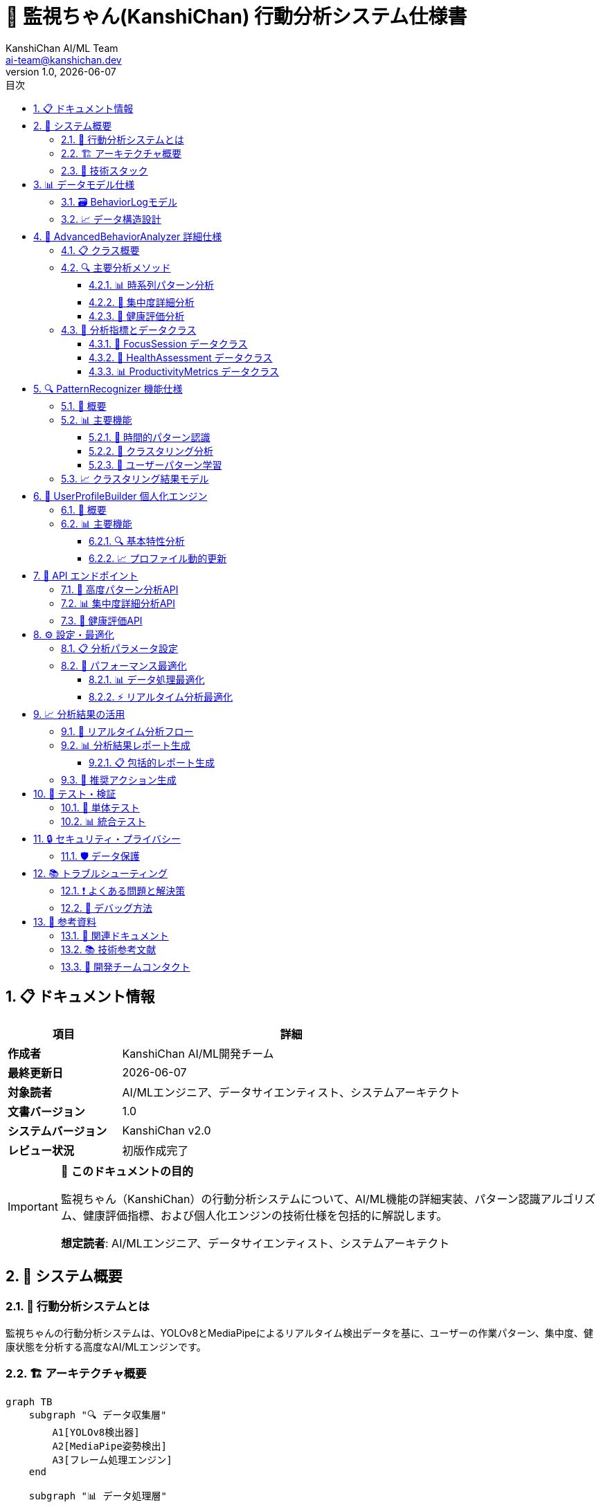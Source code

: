 = 🧠 監視ちゃん(KanshiChan) 行動分析システム仕様書
:toc: left
:toc-title: 目次
:toclevels: 4
:numbered:
:source-highlighter: highlight.js
:icons: font
:doctype: book
:version: 1.0.0
:author: KanshiChan AI/ML Team
:email: ai-team@kanshichan.dev
:revnumber: 1.0
:revdate: {docdate}
:experimental:

== 📋 ドキュメント情報

[cols="1,3", options="header"]
|===
|項目 |詳細
|**作成者** |KanshiChan AI/ML開発チーム
|**最終更新日** |{docdate}
|**対象読者** |AI/MLエンジニア、データサイエンティスト、システムアーキテクト
|**文書バージョン** |{revnumber}
|**システムバージョン** |KanshiChan v2.0
|**レビュー状況** |初版作成完了
|===

[IMPORTANT]
====
🎯 **このドキュメントの目的**

監視ちゃん（KanshiChan）の行動分析システムについて、AI/ML機能の詳細実装、パターン認識アルゴリズム、健康評価指標、および個人化エンジンの技術仕様を包括的に解説します。

**想定読者**: AI/MLエンジニア、データサイエンティスト、システムアーキテクト
====

== 🌟 システム概要

=== 📖 行動分析システムとは

監視ちゃんの行動分析システムは、YOLOv8とMediaPipeによるリアルタイム検出データを基に、ユーザーの作業パターン、集中度、健康状態を分析する高度なAI/MLエンジンです。

=== 🏗️ アーキテクチャ概要

[mermaid]
....
graph TB
    subgraph "🔍 データ収集層"
        A1[YOLOv8検出器]
        A2[MediaPipe姿勢検出]
        A3[フレーム処理エンジン]
    end
    
    subgraph "📊 データ処理層"
        B1[BehaviorLog<br/>データモデル]
        B2[データ前処理<br/>パイプライン]
        B3[特徴量エンジニアリング]
    end
    
    subgraph "🧠 分析エンジン層"
        C1[AdvancedBehaviorAnalyzer<br/>高度行動分析]
        C2[PatternRecognizer<br/>パターン認識]
        C3[UserProfileBuilder<br/>個人化エンジン]
    end
    
    subgraph "📈 分析モジュール"
        D1[時系列パターン分析]
        D2[集中度詳細分析]
        D3[健康評価分析]
        D4[活動パターン分析]
        D5[予測分析]
    end
    
    subgraph "🎯 出力・活用層"
        E1[リアルタイム<br/>WebSocket配信]
        E2[REST API<br/>エンドポイント]
        E3[レポート生成]
        E4[推奨アクション]
    end
    
    A1 --> B1
    A2 --> B1
    A3 --> B1
    B1 --> B2
    B2 --> B3
    B3 --> C1
    B3 --> C2
    B3 --> C3
    
    C1 --> D1
    C1 --> D2
    C1 --> D3
    C1 --> D4
    C2 --> D5
    C3 --> D5
    
    D1 --> E1
    D2 --> E2
    D3 --> E3
    D4 --> E4
    D5 --> E4
    
    classDef dataLayer fill:#e1f5fe
    classDef processLayer fill:#f3e5f5
    classDef analysisLayer fill:#e8f5e8
    classDef moduleLayer fill:#fff3e0
    classDef outputLayer fill:#fce4ec
    
    class A1,A2,A3 dataLayer
    class B1,B2,B3 processLayer
    class C1,C2,C3 analysisLayer
    class D1,D2,D3,D4,D5 moduleLayer
    class E1,E2,E3,E4 outputLayer
....

=== 🔧 技術スタック

[cols="2,3,2", options="header"]
|===
|カテゴリ |技術・ライブラリ |バージョン
|**機械学習** |YOLOv8 (ultralytics) |>=8.3.87
|**コンピュータビジョン** |MediaPipe |>=0.10.21
|**数値計算** |NumPy |>=1.26.4
|**データ処理** |Pandas |>=2.0.0
|**深層学習** |PyTorch |>=2.5.1
|**画像処理** |OpenCV |>=4.11
|**統計分析** |SciPy |>=1.11.0
|===

== 📊 データモデル仕様

=== 🗃️ BehaviorLogモデル

行動分析システムの中核となるデータモデル：

[source,python]
----
class BehaviorLog(BaseModel):
    """行動ログモデル - リアルタイム監視データの記録"""
    
    # タイムスタンプ（インデックス付き）
    timestamp = Column(DateTime, nullable=False, index=True)
    
    # YOLOv8検出結果
    detected_objects = Column(JSON, nullable=True)
    object_count = Column(JSON, nullable=True)
    
    # MediaPipe集中度・姿勢データ
    focus_level = Column(Float, nullable=True)  # 0.0-1.0
    posture_data = Column(JSON, nullable=True)
    face_landmarks = Column(JSON, nullable=True)
    
    # スマートフォン使用状況
    smartphone_detected = Column(Boolean, default=False)
    smartphone_duration = Column(Float, nullable=True)
    
    # 状態判定結果
    presence_status = Column(String(20), nullable=True)  # present/absent/break
    attention_status = Column(String(20), nullable=True)  # focused/distracted/unknown
    
    # セッション情報
    session_id = Column(String(50), nullable=True, index=True)
    work_category = Column(String(50), nullable=True)
----

=== 📈 データ構造設計

[mermaid]
....
erDiagram
    BEHAVIOR_LOG {
        datetime timestamp PK
        json detected_objects
        json object_count
        float focus_level
        json posture_data
        boolean smartphone_detected
        string presence_status
        string attention_status
        string session_id
        string work_category
    }
    
    BEHAVIOR_TIMELINE {
        string timeline_id PK
        date timeline_date
        string session_id FK
        json timeline_events
        json state_transitions
        json pattern_analysis
    }
    
    USER_PROFILE {
        string user_id PK
        json behavioral_patterns
        json preferences
        json optimization_settings
        datetime last_updated
    }
    
    ANALYSIS_RESULT {
        string analysis_id PK
        datetime timestamp
        string analysis_type
        json results
        float confidence_score
    }
    
    BEHAVIOR_LOG ||--o{ BEHAVIOR_TIMELINE : builds
    BEHAVIOR_LOG ||--o{ ANALYSIS_RESULT : generates
    USER_PROFILE ||--o{ ANALYSIS_RESULT : customizes
....

== 🧠 AdvancedBehaviorAnalyzer 詳細仕様

=== 📋 クラス概要

`AdvancedBehaviorAnalyzer`は、基本的な`BehaviorAnalyzer`を拡張した高度分析エンジンです。

[source,python]
----
class AdvancedBehaviorAnalyzer:
    """高度行動パターン分析エンジン
    
    既存のBehaviorAnalyzerを拡張し、より詳細で高度な分析機能を提供
    """
    
    def __init__(self, config: Dict[str, Any]):
        # 分析パラメータ設定
        self.focus_thresholds = {
            'high': config.get('focus_threshold_high', 0.8),
            'medium': config.get('focus_threshold_medium', 0.6),
            'low': config.get('focus_threshold_low', 0.4)
        }
        
        self.health_params = {
            'max_sitting_minutes': config.get('max_sitting_minutes', 60),
            'min_movement_frequency': config.get('min_movement_frequency', 0.1),
            'eye_strain_threshold': config.get('eye_strain_threshold', 45)
        }
----

=== 🔍 主要分析メソッド

==== 📊 時系列パターン分析

[source,python]
----
def analyze_time_series_patterns(self, logs: List[BehaviorLog], 
                               analysis_window: str = "daily") -> Dict[str, Any]:
    """時系列パターン分析
    
    Args:
        logs: 行動ログリスト
        analysis_window: 分析ウィンドウ（hourly/daily/weekly/monthly）
        
    Returns:
        dict: 時系列パターン分析結果
    """
    # データ前処理
    df = self._prepare_timeseries_data(logs)
    
    # 季節性・周期性検出
    seasonality_analysis = self._detect_seasonality(df, analysis_window)
    
    # トレンド分析
    trend_analysis = self._analyze_trends(df)
    
    # 変化点検出
    change_points = self._detect_change_points(df)
    
    # パターン分類
    patterns = self._classify_patterns(df, seasonality_analysis, trend_analysis)
    
    # 予測生成
    predictions = self._generate_predictions(df, patterns)
----

==== 🎯 集中度詳細分析

集中度の詳細分析により、ユーザーの認知状態を深く理解：

[source,python]
----
def analyze_focus_detailed(self, logs: List[BehaviorLog]) -> Dict[str, Any]:
    """集中度詳細分析"""
    
    # 集中セッションの抽出
    focus_sessions = self._extract_focus_sessions(logs)
    
    # 集中度レベル分類
    level_classification = self._classify_focus_levels(logs)
    
    # 集中継続時間分析
    duration_analysis = self._analyze_focus_duration(focus_sessions)
    
    # 集中阻害要因特定
    distraction_analysis = self._analyze_focus_distractions(logs)
    
    # 最適集中時間帯推定
    optimal_periods = self._estimate_optimal_focus_periods(logs)
----

==== 🏥 健康評価分析

姿勢と健康状態の総合評価：

[source,python]
----
def analyze_health_assessment(self, logs: List[BehaviorLog]) -> Dict[str, Any]:
    """姿勢・健康分析"""
    
    # 姿勢パターン分析
    posture_analysis = self._analyze_posture_patterns(logs)
    
    # 長時間同一姿勢検出
    sitting_analysis = self._analyze_prolonged_sitting(logs)
    
    # 運動・休憩パターン分析
    movement_analysis = self._analyze_movement_patterns(logs)
    
    # アイストレイン評価
    eye_strain_analysis = self._analyze_eye_strain_risk(logs)
    
    # 総合健康リスク評価
    health_assessment = self._calculate_health_assessment(
        posture_analysis, sitting_analysis, movement_analysis, eye_strain_analysis
    )
----

=== 📏 分析指標とデータクラス

==== 🎯 FocusSession データクラス

[source,python]
----
@dataclass
class FocusSession:
    """集中セッションデータクラス"""
    start_time: datetime
    end_time: datetime
    duration_minutes: float
    average_focus: float
    focus_level: FocusLevel  # HIGH/MEDIUM/LOW/SCATTERED
    interruptions: int
    quality_score: float
    distractions: List[str]
----

==== 🏥 HealthAssessment データクラス

[source,python]
----
@dataclass
class HealthAssessment:
    """健康評価データクラス"""
    posture_score: float
    movement_frequency: float
    eye_strain_risk: float
    overall_risk: HealthRiskLevel  # LOW/MODERATE/HIGH/CRITICAL
    recommendations: List[str]
    break_intervals: List[int]  # 推奨休憩間隔（分）
----

==== 📊 ProductivityMetrics データクラス

[source,python]
----
@dataclass
class ProductivityMetrics:
    """生産性指標データクラス"""
    efficiency_score: float
    focus_consistency: float
    optimal_work_periods: List[Tuple[int, int]]  # (開始時間, 終了時間) ペア
    distractions_per_hour: float
    break_effectiveness: float
----

== 🔍 PatternRecognizer 機能仕様

=== 🎯 概要

`PatternRecognizer`は機械学習を活用した高度なパターン認識エンジンです。

[source,python]
----
class PatternRecognizer:
    """パターン認識エンジン
    
    機械学習アルゴリズムを使用した行動パターンの識別と予測
    """
    
    def __init__(self, config: Dict[str, Any]):
        self.clustering_config = config.get('clustering', {})
        self.pattern_thresholds = config.get('pattern_thresholds', {})
        self.learning_rate = config.get('learning_rate', 0.01)
----

=== 📊 主要機能

==== 🔮 時間的パターン認識

[source,python]
----
def recognize_temporal_patterns(self, logs: List[BehaviorLog]) -> Dict[str, Any]:
    """時間的パターン認識
    
    Returns:
        dict: 認識されたパターン
            - cyclical_patterns: 周期的パターン
            - trend_patterns: トレンドパターン
            - anomaly_patterns: 異常パターン
    """
----

==== 🎯 クラスタリング分析

[source,python]
----
def perform_clustering_analysis(self, logs: List[BehaviorLog]) -> Dict[str, Any]:
    """クラスタリング分析による行動パターン分類
    
    機械学習クラスタリング（K-means, DBSCAN）を使用
    """
----

==== 🧠 ユーザーパターン学習

[source,python]
----
def learn_user_patterns(self, logs: List[BehaviorLog], 
                       user_id: Optional[str] = None) -> Dict[str, Any]:
    """ユーザー固有パターンの学習
    
    個人の行動特性を学習し、パーソナライズされた分析を提供
    """
----

=== 📈 クラスタリング結果モデル

[source,python]
----
@dataclass
class BehaviorCluster:
    """行動クラスターデータクラス"""
    cluster_id: int
    cluster_type: str  # "high_focus", "distracted", "break_period", etc.
    center: List[float]  # クラスター中心座標
    size: int  # クラスター内データポイント数
    variance: float  # クラスター内分散
    typical_behaviors: List[str]  # 典型的な行動パターン
    time_periods: List[Tuple[int, int]]  # 発生時間帯
----

== 👤 UserProfileBuilder 個人化エンジン

=== 🎯 概要

`UserProfileBuilder`は個人の行動特性を学習し、パーソナライズされた分析を提供する個人化エンジンです。

[source,python]
----
class UserProfileBuilder:
    """ユーザープロファイル構築サービス
    
    個人特性分析、学習履歴管理、動的プロファイル更新
    """
    
    def __init__(self, config: Dict[str, Any]):
        self.profile_update_threshold = config.get('profile_update_threshold', 0.1)
        self.learning_window_days = config.get('learning_window_days', 30)
----

=== 📊 主要機能

==== 🔍 基本特性分析

[source,python]
----
def analyze_basic_characteristics(self, logs: List[BehaviorLog]) -> Dict[str, Any]:
    """基本特性分析
    
    Returns:
        - 集中パターン特性
        - 時間帯別パフォーマンス
        - 行動一貫性指標
    """
----

==== 📈 プロファイル動的更新

[source,python]
----
def update_profile_dynamically(self, user_id: str, 
                             new_logs: List[BehaviorLog]) -> Dict[str, Any]:
    """プロファイル動的更新
    
    新しいデータに基づいてユーザープロファイルを継続的に更新
    """
----

== 🔧 API エンドポイント

=== 📡 高度パターン分析API

[source,http]
----
GET /api/analysis/advanced-patterns
----

**Query Parameters:**

[cols="2,2,1,3", options="header"]
|===
|パラメータ |型 |必須 |説明
|`timeframe` |string |✅ |分析期間 (hourly/daily/weekly/monthly)
|`user_id` |string |❌ |ユーザーID
|`pattern_type` |string |❌ |パターンタイプ (cyclical/trending/seasonal/all)
|===

**Response例:**

[source,json]
----
{
  "status": "success",
  "data": {
    "timeframe": "daily",
    "pattern_type": "all",
    "total_logs": 1440,
    "timeseries_analysis": {
      "seasonality": {
        "detected": true,
        "period": 120,
        "strength": 0.85
      },
      "trends": {
        "focus_trend": "improving",
        "slope": 0.02,
        "r_squared": 0.78
      }
    },
    "pattern_recognition": {
      "cyclical_patterns": [
        {
          "pattern_type": "morning_focus_peak",
          "confidence": 0.92,
          "time_range": [9, 11]
        }
      ]
    }
  }
}
----

=== 📊 集中度詳細分析API

[source,http]
----
GET /api/analysis/focus-detailed
----

**Response例:**

[source,json]
----
{
  "status": "success",
  "data": {
    "focus_sessions": [
      {
        "start_time": "2024-01-15T09:00:00Z",
        "end_time": "2024-01-15T10:30:00Z",
        "duration_minutes": 90,
        "average_focus": 0.85,
        "focus_level": "HIGH",
        "interruptions": 2,
        "quality_score": 0.88
      }
    ],
    "quality_metrics": {
      "overall_quality": 0.82,
      "consistency_score": 0.75,
      "efficiency_ratio": 0.90
    },
    "recommendations": [
      "午前中の高集中時間を活用した重要タスクのスケジューリングを推奨",
      "13:00-15:00の集中度低下時期には軽作業を割り当て"
    ]
  }
}
----

=== 🏥 健康評価API

[source,http]
----
GET /api/analysis/health-assessment
----

**Response例:**

[source,json]
----
{
  "status": "success",
  "data": {
    "health_assessment": {
      "posture_score": 0.72,
      "movement_frequency": 0.15,
      "eye_strain_risk": 0.68,
      "overall_risk": "MODERATE"
    },
    "break_recommendations": [
      {
        "type": "posture_break",
        "interval_minutes": 45,
        "duration_minutes": 5
      },
      {
        "type": "eye_rest",
        "interval_minutes": 20,
        "duration_minutes": 2
      }
    ]
  }
}
----

== ⚙️ 設定・最適化

=== 📋 分析パラメータ設定

[source,yaml]
----
# config/config.yaml - 行動分析関連設定

advanced_analyzer:
  # 集中度閾値設定
  focus_threshold_high: 0.8
  focus_threshold_medium: 0.6
  focus_threshold_low: 0.4
  
  # 健康評価パラメータ
  max_sitting_minutes: 60
  min_movement_frequency: 0.1
  eye_strain_threshold: 45
  
  # 生産性重み付け
  productivity_weights:
    focus_consistency: 0.3
    efficiency: 0.25
    break_timing: 0.2
    distraction_control: 0.25

pattern_recognizer:
  # クラスタリング設定
  clustering:
    algorithm: "kmeans"  # kmeans, dbscan
    n_clusters: 5
    min_samples: 10
  
  # パターン閾値
  pattern_thresholds:
    cyclical_confidence: 0.7
    trend_significance: 0.05
    anomaly_threshold: 2.0

user_profile_builder:
  # プロファイル更新設定
  profile_update_threshold: 0.1
  learning_window_days: 30
  adaptation_rate: 0.05
----

=== 🔧 パフォーマンス最適化

==== 📊 データ処理最適化

[source,python]
----
# データバッファリングとキャッシュ
class AdvancedBehaviorAnalyzer:
    def __init__(self, config: Dict[str, Any]):
        # 分析キャッシュ
        self.analysis_cache = {}
        
        # パターン履歴（循環バッファ）
        self.pattern_history = deque(maxlen=1000)
        
        # メモリ効率化
        self._setup_memory_optimization()
----

==== ⚡ リアルタイム分析最適化

[source,python]
----
def _optimize_realtime_analysis(self):
    """リアルタイム分析の最適化"""
    
    # インクリメンタル分析
    # 全データ再計算を避け、新データのみを処理
    
    # バッチ処理による効率化
    # 複数データポイントをまとめて処理
    
    # 非同期処理による応答性向上
    # 重い分析を別スレッドで実行
----

== 📈 分析結果の活用

=== 🎯 リアルタイム分析フロー

[mermaid]
....
sequenceDiagram
    participant Frontend as フロントエンド
    participant WebSocket as WebSocket
    participant Analyzer as 分析エンジン
    participant Cache as キャッシュ
    participant DB as データベース
    
    Frontend->>WebSocket: 分析リクエスト
    WebSocket->>Analyzer: analyze_real_time()
    
    alt キャッシュヒット
        Analyzer->>Cache: get_cached_result()
        Cache-->>Analyzer: cached_data
    else キャッシュミス
        Analyzer->>DB: get_recent_logs()
        DB-->>Analyzer: behavior_logs
        Analyzer->>Analyzer: perform_analysis()
        Analyzer->>Cache: cache_result()
    end
    
    Analyzer-->>WebSocket: analysis_result
    WebSocket-->>Frontend: real_time_update
....

=== 📊 分析結果レポート生成

==== 📋 包括的レポート生成

[source,python]
----
def generate_comprehensive_report(self, logs: List[BehaviorLog], 
                                timeframe: str = "daily") -> Dict[str, Any]:
    """包括的分析レポート生成"""
    
    # 各種分析の実行
    timeseries_analysis = self.analyze_time_series_patterns(logs, timeframe)
    focus_analysis = self.analyze_focus_detailed(logs)
    health_analysis = self.analyze_health_assessment(logs)
    activity_analysis = self.analyze_activity_patterns(logs)
    
    # 統合評価スコア算出
    overall_score = self._calculate_overall_score(
        focus_analysis, health_analysis, activity_analysis
    )
    
    # 優先度付き推奨事項生成
    prioritized_recommendations = self._generate_prioritized_recommendations(
        focus_analysis, health_analysis, activity_analysis
    )
    
    return {
        'executive_summary': executive_summary,
        'overall_score': overall_score,
        'detailed_analysis': {
            'timeseries': timeseries_analysis,
            'focus': focus_analysis,
            'health': health_analysis,
            'activity': activity_analysis
        },
        'recommendations': prioritized_recommendations
    }
----

=== 🎯 推奨アクション生成

[source,python]
----
def _generate_prioritized_recommendations(self, focus_analysis, 
                                        health_analysis, activity_analysis):
    """優先度付き推奨事項生成"""
    
    recommendations = []
    
    # 健康リスクが最優先
    if health_analysis['health_assessment']['overall_risk'] == 'HIGH':
        recommendations.append({
            'priority': 'CRITICAL',
            'category': 'health',
            'action': '即座に休憩を取り、姿勢を改善してください',
            'reason': '長時間の不良姿勢が検出されました'
        })
    
    # 集中度改善提案
    if focus_analysis['quality_metrics']['overall_quality'] < 0.6:
        recommendations.append({
            'priority': 'HIGH',
            'category': 'productivity',
            'action': '集中時間帯の活用を推奨',
            'reason': '午前中の集中度が最も高い傾向があります'
        })
    
    return recommendations
----

== 🧪 テスト・検証

=== 🔬 単体テスト

[source,python]
----
import pytest
from unittest.mock import Mock, patch
from services.ai_ml.advanced_behavior_analyzer import AdvancedBehaviorAnalyzer

class TestAdvancedBehaviorAnalyzer:
    
    def test_analyze_time_series_patterns(self):
        """時系列パターン分析のテスト"""
        config = {'advanced_analyzer': {}}
        analyzer = AdvancedBehaviorAnalyzer(config)
        
        # モックデータ作成
        mock_logs = self._create_mock_behavior_logs()
        
        # 分析実行
        result = analyzer.analyze_time_series_patterns(mock_logs, "daily")
        
        # 結果検証
        assert 'seasonality' in result
        assert 'trends' in result
        assert 'patterns' in result
    
    def test_focus_detailed_analysis(self):
        """集中度詳細分析のテスト"""
        # テスト実装
        pass
    
    def test_health_assessment(self):
        """健康評価分析のテスト"""
        # テスト実装
        pass
----

=== 📊 統合テスト

[source,python]
----
class TestBehaviorAnalysisIntegration:
    
    def test_end_to_end_analysis_pipeline(self):
        """エンドツーエンド分析パイプラインのテスト"""
        
        # 1. データ生成
        logs = self._generate_realistic_behavior_data()
        
        # 2. 全分析エンジンの実行
        analyzer = AdvancedBehaviorAnalyzer(config)
        recognizer = PatternRecognizer(config)
        profile_builder = UserProfileBuilder(config)
        
        # 3. 分析結果の一貫性確認
        analysis_result = analyzer.generate_comprehensive_report(logs)
        pattern_result = recognizer.recognize_temporal_patterns(logs)
        profile_result = profile_builder.analyze_basic_characteristics(logs)
        
        # 4. 結果統合の確認
        assert self._validate_analysis_consistency(
            analysis_result, pattern_result, profile_result
        )
----

== 🔒 セキュリティ・プライバシー

=== 🛡️ データ保護

[WARNING]
====
**プライバシー保護の重要性**

行動分析システムは個人の詳細な行動データを扱うため、以下のセキュリティ対策が必須です：

* **データ匿名化**: 個人識別情報の除去
* **暗号化**: 保存・転送時の暗号化
* **アクセス制御**: 分析者のみアクセス可能
* **データ保持期間**: 必要最小限の期間のみ保持
====

[source,python]
----
class PrivacyProtectedAnalyzer:
    """プライバシー保護分析器"""
    
    def anonymize_behavior_data(self, logs: List[BehaviorLog]) -> List[BehaviorLog]:
        """行動データの匿名化"""
        
        for log in logs:
            # 個人識別可能な情報の除去
            log.face_landmarks = self._anonymize_face_data(log.face_landmarks)
            log.session_id = self._hash_session_id(log.session_id)
        
        return logs
    
    def encrypt_analysis_results(self, results: Dict[str, Any]) -> str:
        """分析結果の暗号化"""
        # AES暗号化実装
        pass
----

== 📚 トラブルシューティング

=== ❗ よくある問題と解決策

[cols="2,3,3", options="header"]
|===
|問題 |原因 |解決策
|**分析結果が空** |データ不足またはフィルター条件が厳しすぎる |データ期間を拡大、閾値を調整
|**メモリ使用量過多** |大量データの一括処理 |バッチサイズを小さくし、キャッシュをクリア
|**分析速度が遅い** |非最適化クエリ |インデックスの確認、クエリ最適化
|**パターン認識精度低下** |学習データ不足 |データ収集期間を延長、パラメータ調整
|===

=== 🔧 デバッグ方法

[source,python]
----
# ログレベルを DEBUG に設定
import logging
logging.getLogger('services.ai_ml.advanced_behavior_analyzer').setLevel(logging.DEBUG)

# 分析プロセスの可視化
def debug_analysis_pipeline(logs: List[BehaviorLog]):
    """分析パイプラインのデバッグ"""
    
    analyzer = AdvancedBehaviorAnalyzer(config)
    
    # 各ステップの実行時間測定
    with timer("data_preparation"):
        df = analyzer._prepare_timeseries_data(logs)
    
    with timer("seasonality_detection"):
        seasonality = analyzer._detect_seasonality(df, "daily")
    
    # 中間結果の確認
    logger.debug(f"Processed {len(df)} data points")
    logger.debug(f"Seasonality detected: {seasonality['detected']}")
----

== 📖 参考資料

=== 🔗 関連ドキュメント

* <<detection-system.adoc#,物体・姿勢検出システム仕様書>>
* <<ai-ml-specifications.adoc#,AI/ML技術仕様書>>
* <<rest-api-reference.adoc#,REST API リファレンス>>
* <<database-schema.adoc#,データベーススキーマ設計書>>

=== 📚 技術参考文献

* YOLOv8 公式ドキュメント: https://docs.ultralytics.com/
* MediaPipe 公式ガイド: https://mediapipe.dev/
* 時系列分析手法: 季節性分解、変化点検出
* 機械学習クラスタリング: K-means, DBSCAN

=== 🤝 開発チームコンタクト

[cols="2,3", options="header"]
|===
|役割 |連絡先
|**AI/MLアーキテクト** |ai-architect@kanshichan.dev
|**データサイエンティスト** |data-scientist@kanshichan.dev
|**技術サポート** |tech-support@kanshichan.dev
|===

---

**📞 Contact**: ai-team@kanshichan.dev +
**🔗 Repository**: https://github.com/kanshichan/backend +
**📅 Last Updated**: {docdate} +
**📝 Document Version**: {revnumber}
